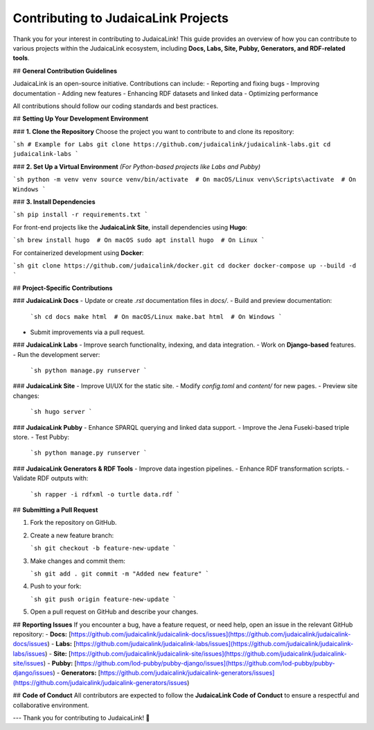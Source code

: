 .. developer_guide_contributing:

===================================
Contributing to JudaicaLink Projects
===================================

Thank you for your interest in contributing to JudaicaLink! This guide provides an overview of how you can contribute to various projects within the JudaicaLink ecosystem, including **Docs, Labs, Site, Pubby, Generators, and RDF-related tools**.

## **General Contribution Guidelines**

JudaicaLink is an open-source initiative. Contributions can include:
- Reporting and fixing bugs
- Improving documentation
- Adding new features
- Enhancing RDF datasets and linked data
- Optimizing performance

All contributions should follow our coding standards and best practices.

## **Setting Up Your Development Environment**

### **1. Clone the Repository**
Choose the project you want to contribute to and clone its repository:

```sh
# Example for Labs
git clone https://github.com/judaicalink/judaicalink-labs.git
cd judaicalink-labs
```

### **2. Set Up a Virtual Environment** *(For Python-based projects like Labs and Pubby)*

```sh
python -m venv venv
source venv/bin/activate  # On macOS/Linux
venv\Scripts\activate  # On Windows
```

### **3. Install Dependencies**

```sh
pip install -r requirements.txt
```

For front-end projects like the **JudaicaLink Site**, install dependencies using **Hugo**:

```sh
brew install hugo  # On macOS
sudo apt install hugo  # On Linux
```

For containerized development using **Docker**:

```sh
git clone https://github.com/judaicalink/docker.git
cd docker
docker-compose up --build -d
```

## **Project-Specific Contributions**

### **JudaicaLink Docs**
- Update or create `.rst` documentation files in `docs/`.
- Build and preview documentation:

  ```sh
  cd docs
  make html  # On macOS/Linux
  make.bat html  # On Windows
  ```
- Submit improvements via a pull request.

### **JudaicaLink Labs**
- Improve search functionality, indexing, and data integration.
- Work on **Django-based** features.
- Run the development server:

  ```sh
  python manage.py runserver
  ```

### **JudaicaLink Site**
- Improve UI/UX for the static site.
- Modify `config.toml` and `content/` for new pages.
- Preview site changes:

  ```sh
  hugo server
  ```

### **JudaicaLink Pubby**
- Enhance SPARQL querying and linked data support.
- Improve the Jena Fuseki-based triple store.
- Test Pubby:

  ```sh
  python manage.py runserver
  ```

### **JudaicaLink Generators & RDF Tools**
- Improve data ingestion pipelines.
- Enhance RDF transformation scripts.
- Validate RDF outputs with:

  ```sh
  rapper -i rdfxml -o turtle data.rdf
  ```

## **Submitting a Pull Request**

1. Fork the repository on GitHub.
2. Create a new feature branch:

   ```sh
   git checkout -b feature-new-update
   ```
3. Make changes and commit them:

   ```sh
   git add .
   git commit -m "Added new feature"
   ```
4. Push to your fork:

   ```sh
   git push origin feature-new-update
   ```
5. Open a pull request on GitHub and describe your changes.

## **Reporting Issues**
If you encounter a bug, have a feature request, or need help, open an issue in the relevant GitHub repository:
- **Docs:** [https://github.com/judaicalink/judaicalink-docs/issues](https://github.com/judaicalink/judaicalink-docs/issues)
- **Labs:** [https://github.com/judaicalink/judaicalink-labs/issues](https://github.com/judaicalink/judaicalink-labs/issues)
- **Site:** [https://github.com/judaicalink/judaicalink-site/issues](https://github.com/judaicalink/judaicalink-site/issues)
- **Pubby:** [https://github.com/lod-pubby/pubby-django/issues](https://github.com/lod-pubby/pubby-django/issues)
- **Generators:** [https://github.com/judaicalink/judaicalink-generators/issues](https://github.com/judaicalink/judaicalink-generators/issues)

## **Code of Conduct**
All contributors are expected to follow the **JudaicaLink Code of Conduct** to ensure a respectful and collaborative environment.

---
Thank you for contributing to JudaicaLink! 🚀

